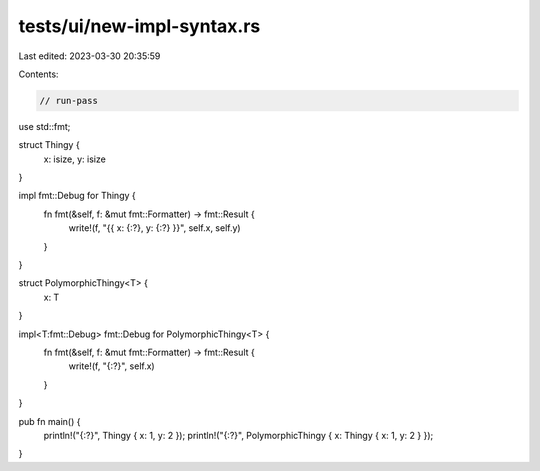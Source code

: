 tests/ui/new-impl-syntax.rs
===========================

Last edited: 2023-03-30 20:35:59

Contents:

.. code-block:: rs

    // run-pass

use std::fmt;

struct Thingy {
    x: isize,
    y: isize
}

impl fmt::Debug for Thingy {
    fn fmt(&self, f: &mut fmt::Formatter) -> fmt::Result {
        write!(f, "{{ x: {:?}, y: {:?} }}", self.x, self.y)
    }
}

struct PolymorphicThingy<T> {
    x: T
}

impl<T:fmt::Debug> fmt::Debug for PolymorphicThingy<T> {
    fn fmt(&self, f: &mut fmt::Formatter) -> fmt::Result {
        write!(f, "{:?}", self.x)
    }
}

pub fn main() {
    println!("{:?}", Thingy { x: 1, y: 2 });
    println!("{:?}", PolymorphicThingy { x: Thingy { x: 1, y: 2 } });
}


